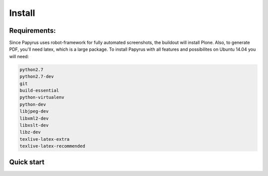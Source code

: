 Install
=======

Requirements:
-------------
Since Papyrus uses robot-framework for fully automated screenshots, the buildout will install Plone.
Also, to generate PDF, you'll need latex, which is a large package.
To install Papyrus with all features and possibilites on Ubuntu 14.04 you will need:

.. code-block:: bash

    python2.7
    python2.7-dev
    git
    build-essential
    python-virtualenv
    python-dev
    libjpeg-dev
    libxml2-dev
    libxslt-dev
    libz-dev
    texlive-latex-extra
    texlive-latex-recommended

Quick start
-----------


